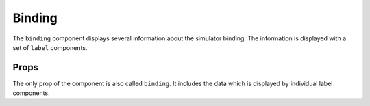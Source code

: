 Binding
=======

The ``binding`` component displays several information about the simulator
binding. The information is displayed with a set of ``label`` components.

Props
-----

The only prop of the component is also called ``binding``. It includes
the data which is displayed by individual label components.
